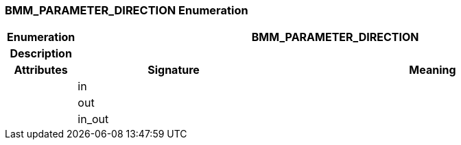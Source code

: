 === BMM_PARAMETER_DIRECTION Enumeration

[cols="^1,3,5"]
|===
h|*Enumeration*
2+^h|*BMM_PARAMETER_DIRECTION*

h|*Description*
2+a|

h|*Attributes*
^h|*Signature*
^h|*Meaning*

h|
|in
a|

h|
|out
a|

h|
|in_out
a|
|===

